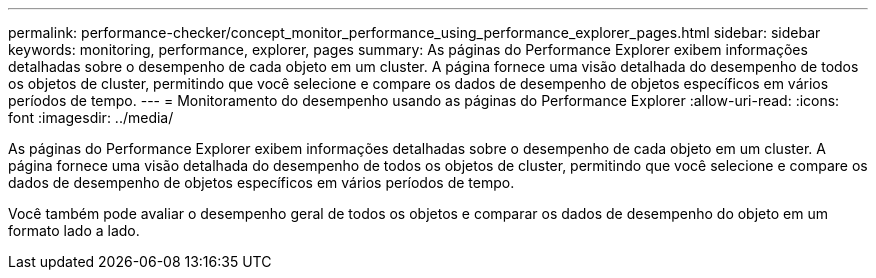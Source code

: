 ---
permalink: performance-checker/concept_monitor_performance_using_performance_explorer_pages.html 
sidebar: sidebar 
keywords: monitoring, performance, explorer, pages 
summary: As páginas do Performance Explorer exibem informações detalhadas sobre o desempenho de cada objeto em um cluster. A página fornece uma visão detalhada do desempenho de todos os objetos de cluster, permitindo que você selecione e compare os dados de desempenho de objetos específicos em vários períodos de tempo. 
---
= Monitoramento do desempenho usando as páginas do Performance Explorer
:allow-uri-read: 
:icons: font
:imagesdir: ../media/


[role="lead"]
As páginas do Performance Explorer exibem informações detalhadas sobre o desempenho de cada objeto em um cluster. A página fornece uma visão detalhada do desempenho de todos os objetos de cluster, permitindo que você selecione e compare os dados de desempenho de objetos específicos em vários períodos de tempo.

Você também pode avaliar o desempenho geral de todos os objetos e comparar os dados de desempenho do objeto em um formato lado a lado.
